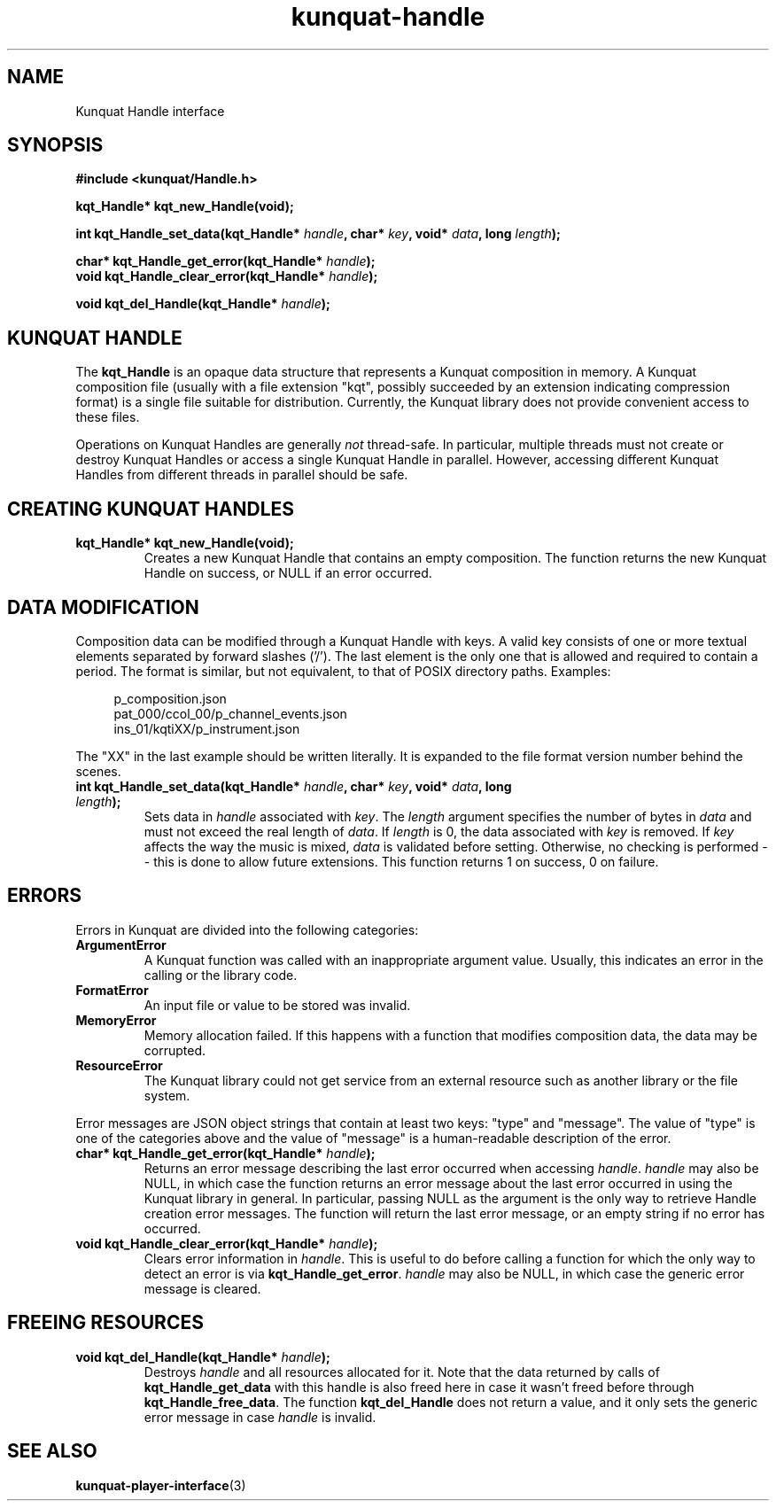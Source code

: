 .TH kunquat\-handle 3 "2012\-07\-22" "" "Kunquat"

.SH NAME

Kunquat Handle interface

.SH SYNOPSIS

.B #include <kunquat/Handle.h>

.BI "kqt_Handle* kqt_new_Handle(void);

.BI "int kqt_Handle_set_data(kqt_Handle* " handle ", char* " key ", void* " data ", long " length );

.BI "char* kqt_Handle_get_error(kqt_Handle* " handle );
.br
.BI "void kqt_Handle_clear_error(kqt_Handle* " handle );

.BI "void kqt_del_Handle(kqt_Handle* " handle );

.SH "KUNQUAT HANDLE"

The \fBkqt_Handle\fR is an opaque data structure that represents a Kunquat
composition in memory.
A Kunquat composition file (usually
with a file extension "kqt", possibly succeeded by an extension indicating
compression format) is a single file suitable for distribution.
Currently, the Kunquat library does not provide convenient access to these files.

Operations on Kunquat Handles are generally \fInot\fR thread-safe. In
particular, multiple threads must not create or destroy Kunquat Handles or
access a single Kunquat Handle in parallel. However, accessing different
Kunquat Handles from different threads in parallel should be safe.

.SH "CREATING KUNQUAT HANDLES"

.IP "\fBkqt_Handle* kqt_new_Handle(void);\fR"
Creates a new Kunquat Handle that contains an empty composition.
The function returns the new Kunquat Handle on success, or NULL if
an error occurred.

.SH "DATA MODIFICATION"

Composition data can be modified through a Kunquat Handle with keys. A valid
key consists of one or more textual elements separated by forward slashes
('/'). The last element is the only one that is allowed and required to
contain a period. The format is similar, but not equivalent, to that of POSIX
directory paths. Examples:

.in +4n
.nf
p_composition.json
pat_000/ccol_00/p_channel_events.json
ins_01/kqtiXX/p_instrument.json
.fi
.in

The "XX" in the last example should be written literally. It is expanded to
the file format version number behind the scenes.

.IP "\fBint kqt_Handle_set_data(kqt_Handle*\fR \fIhandle\fR\fB, char*\fR \fIkey\fR\fB, void*\fR \fIdata\fR\fB, long\fR \fIlength\fR\fB);\fR"
Sets data in \fIhandle\fR associated with \fIkey\fR. The \fIlength\fR argument
specifies the number of bytes in \fIdata\fR and must not exceed the real
length of \fIdata\fR. If \fIlength\fR is 0, the data associated with \fIkey\fR
is removed. If \fIkey\fR affects the way the music is mixed, \fIdata\fR is
validated before setting. Otherwise, no checking is performed -- this is done
to allow future extensions. This function returns 1 on success, 0 on failure.

.SH ERRORS

Errors in Kunquat are divided into the following categories:

.IP \fBArgumentError\fR
A Kunquat function was called with an inappropriate argument value. Usually,
this indicates an error in the calling or the library code.

.IP \fBFormatError\fR
An input file or value to be stored was invalid.

.IP \fBMemoryError\fR
Memory allocation failed. If this happens with a function that modifies
composition data, the data may be corrupted.

.IP \fBResourceError\fR
The Kunquat library could not get service from an external resource such as
another library or the file system.

.PP
Error messages are JSON object strings that contain at least two keys: "type"
and "message". The value of "type" is one of the categories above and the
value of "message" is a human-readable description of the error.

.IP "\fBchar* kqt_Handle_get_error(kqt_Handle*\fR \fIhandle\fR\fB);\fR"
Returns an error message describing the last error occurred when accessing
\fIhandle\fR. \fIhandle\fR may also be NULL, in which case the function
returns an error message about the last error occurred in using the Kunquat
library in general. In particular, passing NULL as the argument is the only
way to retrieve Handle creation error messages. The function will return the
last error message, or an empty string if no error has occurred.

.IP "\fBvoid kqt_Handle_clear_error(kqt_Handle*\fR \fIhandle\fR\fB);\fR"
Clears error information in \fIhandle\fR. This is useful to do before calling
a function for which the only way to detect an error is via
\fBkqt_Handle_get_error\fR.
\fIhandle\fR may also be NULL, in which case the generic error message is
cleared.

.SH "FREEING RESOURCES"

.IP "\fBvoid kqt_del_Handle(kqt_Handle*\fR \fIhandle\fR\fB);\fR"
Destroys \fIhandle\fR and all resources allocated for it. Note that the data
returned by calls of \fBkqt_Handle_get_data\fR with this handle is also freed
here in case it wasn't freed before through \fBkqt_Handle_free_data\fR. The
function \fBkqt_del_Handle\fR does not return a value, and it only sets the
generic error message in case \fIhandle\fR is invalid.

.SH "SEE ALSO"

.BR kunquat-player-interface (3)


